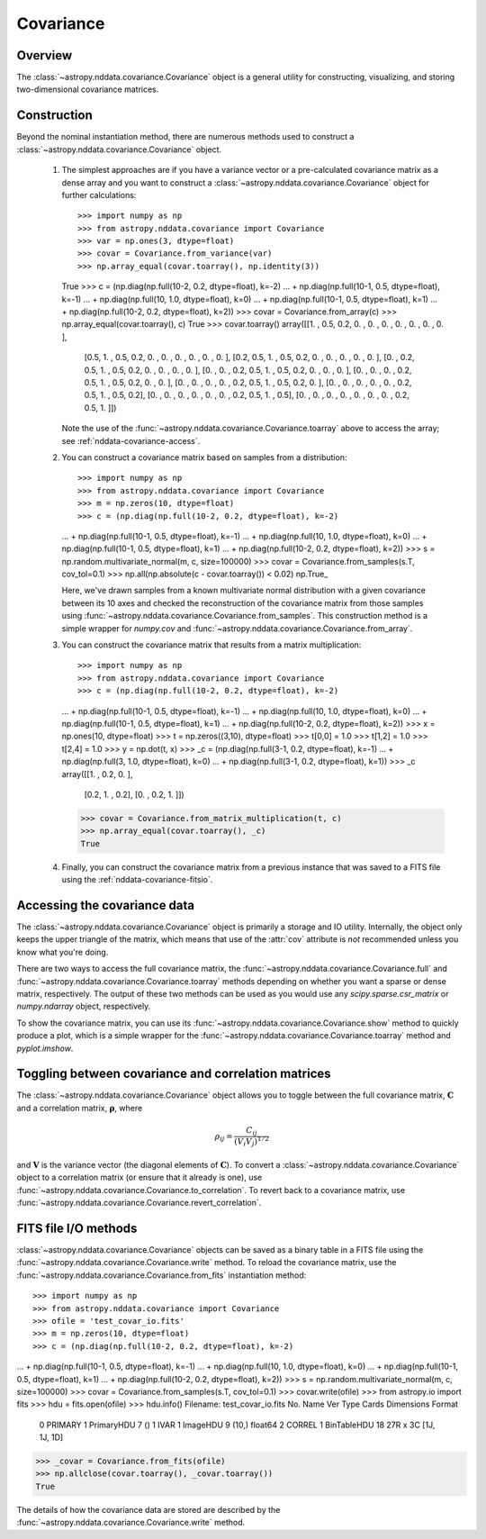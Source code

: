 
Covariance
**********

Overview
========

The :class:`~astropy.nddata.covariance.Covariance` object is a general utility
for constructing, visualizing, and storing two-dimensional covariance matrices.

.. _nddata-covariance-construction:

Construction
============

Beyond the nominal instantiation method, there are numerous methods used to
construct a :class:`~astropy.nddata.covariance.Covariance` object.

 #. The simplest approaches are if you have a variance vector or a
    pre-calculated covariance matrix as a dense array and you want to construct
    a :class:`~astropy.nddata.covariance.Covariance` object for further
    calculations::

    >>> import numpy as np
    >>> from astropy.nddata.covariance import Covariance
    >>> var = np.ones(3, dtype=float)
    >>> covar = Covariance.from_variance(var)
    >>> np.array_equal(covar.toarray(), np.identity(3))
    True
    >>> c = (np.diag(np.full(10-2, 0.2, dtype=float), k=-2)
    ...         + np.diag(np.full(10-1, 0.5, dtype=float), k=-1)
    ...         + np.diag(np.full(10, 1.0, dtype=float), k=0)
    ...         + np.diag(np.full(10-1, 0.5, dtype=float), k=1)
    ...         + np.diag(np.full(10-2, 0.2, dtype=float), k=2))
    >>> covar = Covariance.from_array(c)
    >>> np.array_equal(covar.toarray(), c)
    True
    >>> covar.toarray()
    array([[1. , 0.5, 0.2, 0. , 0. , 0. , 0. , 0. , 0. , 0. ],
           [0.5, 1. , 0.5, 0.2, 0. , 0. , 0. , 0. , 0. , 0. ],
           [0.2, 0.5, 1. , 0.5, 0.2, 0. , 0. , 0. , 0. , 0. ],
           [0. , 0.2, 0.5, 1. , 0.5, 0.2, 0. , 0. , 0. , 0. ],
           [0. , 0. , 0.2, 0.5, 1. , 0.5, 0.2, 0. , 0. , 0. ],
           [0. , 0. , 0. , 0.2, 0.5, 1. , 0.5, 0.2, 0. , 0. ],
           [0. , 0. , 0. , 0. , 0.2, 0.5, 1. , 0.5, 0.2, 0. ],
           [0. , 0. , 0. , 0. , 0. , 0.2, 0.5, 1. , 0.5, 0.2],
           [0. , 0. , 0. , 0. , 0. , 0. , 0.2, 0.5, 1. , 0.5],
           [0. , 0. , 0. , 0. , 0. , 0. , 0. , 0.2, 0.5, 1. ]])

    Note the use of the :func:`~astropy.nddata.covariance.Covariance.toarray`
    above to access the array; see :ref:`nddata-covariance-access`.

 #. You can construct a covariance matrix based on samples from a
    distribution::

    >>> import numpy as np
    >>> from astropy.nddata.covariance import Covariance
    >>> m = np.zeros(10, dtype=float)
    >>> c = (np.diag(np.full(10-2, 0.2, dtype=float), k=-2)
    ...         + np.diag(np.full(10-1, 0.5, dtype=float), k=-1)
    ...         + np.diag(np.full(10, 1.0, dtype=float), k=0)
    ...         + np.diag(np.full(10-1, 0.5, dtype=float), k=1)
    ...         + np.diag(np.full(10-2, 0.2, dtype=float), k=2))
    >>> s = np.random.multivariate_normal(m, c, size=100000)
    >>> covar = Covariance.from_samples(s.T, cov_tol=0.1)
    >>> np.all(np.absolute(c - covar.toarray()) < 0.02)
    np.True_

    Here, we've drawn samples from a known multivariate normal distribution with
    a given covariance between its 10 axes and checked the reconstruction of the
    covariance matrix from those samples using
    :func:`~astropy.nddata.covariance.Covariance.from_samples`. This
    construction method is a simple wrapper for `numpy.cov` and
    :func:`~astropy.nddata.covariance.Covariance.from_array`.

 #. You can construct the covariance matrix that results from a matrix
    multiplication::

    >>> import numpy as np
    >>> from astropy.nddata.covariance import Covariance
    >>> c = (np.diag(np.full(10-2, 0.2, dtype=float), k=-2)
    ...         + np.diag(np.full(10-1, 0.5, dtype=float), k=-1)
    ...         + np.diag(np.full(10, 1.0, dtype=float), k=0)
    ...         + np.diag(np.full(10-1, 0.5, dtype=float), k=1)
    ...         + np.diag(np.full(10-2, 0.2, dtype=float), k=2))
    >>> x = np.ones(10, dtype=float)
    >>> t = np.zeros((3,10), dtype=float)
    >>> t[0,0] = 1.0
    >>> t[1,2] = 1.0
    >>> t[2,4] = 1.0
    >>> y = np.dot(t, x)
    >>> _c = (np.diag(np.full(3-1, 0.2, dtype=float), k=-1)
    ...         + np.diag(np.full(3, 1.0, dtype=float), k=0)
    ...         + np.diag(np.full(3-1, 0.2, dtype=float), k=1))
    >>> _c
    array([[1. , 0.2, 0. ],
           [0.2, 1. , 0.2],
           [0. , 0.2, 1. ]])
    >>> covar = Covariance.from_matrix_multiplication(t, c)
    >>> np.array_equal(covar.toarray(), _c)
    True

 #. Finally, you can construct the covariance matrix from a previous
    instance that was saved to a FITS file using the
    :ref:`nddata-covariance-fitsio`.

.. _nddata-covariance-access:

Accessing the covariance data
=============================

The :class:`~astropy.nddata.covariance.Covariance` object is primarily a storage
and IO utility. Internally, the object only keeps the upper triangle of the
matrix, which means that use of the :attr:`cov` attribute is *not* recommended
unless you know what you're doing.

There are two ways to access the full covariance matrix, the
:func:`~astropy.nddata.covariance.Covariance.full` and
:func:`~astropy.nddata.covariance.Covariance.toarray` methods depending on
whether you want a sparse or dense matrix, respectively.  The output of these
two methods can be used as you would use any `scipy.sparse.csr_matrix` or
`numpy.ndarray` object, respectively.

To show the covariance matrix, you can use its
:func:`~astropy.nddata.covariance.Covariance.show` method to quickly produce a
plot, which is a simple wrapper for the
:func:`~astropy.nddata.covariance.Covariance.toarray` method and
`pyplot.imshow`.

.. _nddata-covariance-correl:

Toggling between covariance and correlation matrices
====================================================

The :class:`~astropy.nddata.covariance.Covariance` object allows you to toggle
between the full covariance matrix, :math:`{\mathbf C}` and a correlation
matrix, :math:`{\mathbf \rho}`, where

.. math::

    \rho_{ij} = \frac{C_{ij}}{(V_i V_j)^{1/2}}

and :math:`{\mathbf V}` is the variance vector (the diagonal elements of
:math:`{\mathbf C}`). To convert a
:class:`~astropy.nddata.covariance.Covariance` object to a correlation matrix
(or ensure that it already is one), use
:func:`~astropy.nddata.covariance.Covariance.to_correlation`. To revert back to
a covariance matrix, use
:func:`~astropy.nddata.covariance.Covariance.revert_correlation`.

.. _nddata-covariance-fitsio:

FITS file I/O methods
=====================

:class:`~astropy.nddata.covariance.Covariance` objects can be saved as a binary
table in a FITS file using the
:func:`~astropy.nddata.covariance.Covariance.write` method. To reload the
covariance matrix, use the
:func:`~astropy.nddata.covariance.Covariance.from_fits` instantiation method::

>>> import numpy as np
>>> from astropy.nddata.covariance import Covariance
>>> ofile = 'test_covar_io.fits'
>>> m = np.zeros(10, dtype=float)
>>> c = (np.diag(np.full(10-2, 0.2, dtype=float), k=-2)
...         + np.diag(np.full(10-1, 0.5, dtype=float), k=-1)
...         + np.diag(np.full(10, 1.0, dtype=float), k=0)
...         + np.diag(np.full(10-1, 0.5, dtype=float), k=1)
...         + np.diag(np.full(10-2, 0.2, dtype=float), k=2))
>>> s = np.random.multivariate_normal(m, c, size=100000)
>>> covar = Covariance.from_samples(s.T, cov_tol=0.1)
>>> covar.write(ofile)
>>> from astropy.io import fits
>>> hdu = fits.open(ofile)
>>> hdu.info()
Filename: test_covar_io.fits
No.    Name      Ver    Type      Cards   Dimensions   Format
  0  PRIMARY       1 PrimaryHDU       7   ()
  1  IVAR          1 ImageHDU         9   (10,)   float64
  2  CORREL        1 BinTableHDU     18   27R x 3C   [1J, 1J, 1D]
>>> _covar = Covariance.from_fits(ofile)
>>> np.allclose(covar.toarray(), _covar.toarray())
True

The details of how the covariance data are stored are described by
the :func:`~astropy.nddata.covariance.Covariance.write` method.
